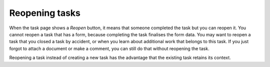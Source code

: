 Reopening tasks
---------------

When the task page shows a `Reopen` button, it means that someone completed the task but you can reopen it.
You cannot reopen a task that has a form, because completing the task finalises the form data.
You may want to reopen a task that you closed a task by accident,
or when you learn about additional work that belongs to this task.
If you just forgot to attach a document or make a comment, you can still do that without reopening the task.

Reopening a task instead of creating a new task has the advantage that
the existing task retains its context.

